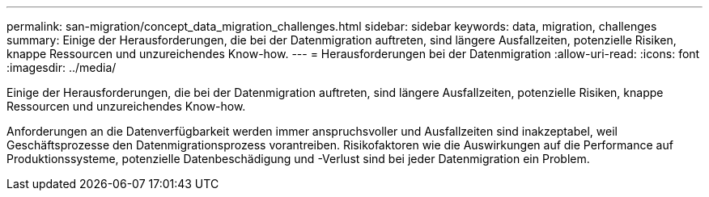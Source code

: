 ---
permalink: san-migration/concept_data_migration_challenges.html 
sidebar: sidebar 
keywords: data, migration, challenges 
summary: Einige der Herausforderungen, die bei der Datenmigration auftreten, sind längere Ausfallzeiten, potenzielle Risiken, knappe Ressourcen und unzureichendes Know-how. 
---
= Herausforderungen bei der Datenmigration
:allow-uri-read: 
:icons: font
:imagesdir: ../media/


[role="lead"]
Einige der Herausforderungen, die bei der Datenmigration auftreten, sind längere Ausfallzeiten, potenzielle Risiken, knappe Ressourcen und unzureichendes Know-how.

Anforderungen an die Datenverfügbarkeit werden immer anspruchsvoller und Ausfallzeiten sind inakzeptabel, weil Geschäftsprozesse den Datenmigrationsprozess vorantreiben. Risikofaktoren wie die Auswirkungen auf die Performance auf Produktionssysteme, potenzielle Datenbeschädigung und -Verlust sind bei jeder Datenmigration ein Problem.
